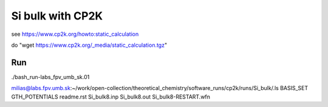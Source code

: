 =================
Si bulk with CP2K
=================

see https://www.cp2k.org/howto:static_calculation

do "wget https://www.cp2k.org/_media/static_calculation.tgz"

Run
----
./bash_run-labs_fpv_umb_sk.01

milias@labs.fpv.umb.sk:~/work/open-collection/theoretical_chemistry/software_runs/cp2k/runs/Si_bulk/.ls
BASIS_SET  GTH_POTENTIALS  readme.rst  Si_bulk8.inp  Si_bulk8.out  Si_bulk8-RESTART.wfn

